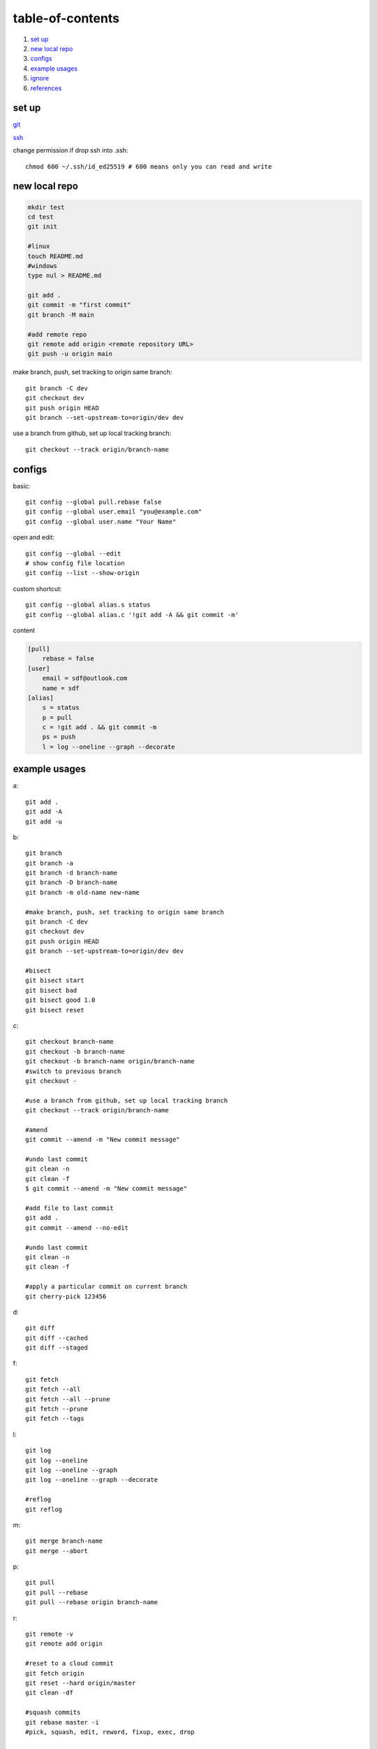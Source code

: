 ======================
table-of-contents
======================

#. `set up`_
#. `new local repo`_
#. `configs`_
#. `example usages`_
#. `ignore`_
#. `references`_


set up
-----------

`git <https://docs.github.com/en/get-started/quickstart/set-up-git>`_

`ssh <https://docs.github.com/en/authentication/connecting-to-github-with-ssh/generating-a-new-ssh-key-and-adding-it-to-the-ssh-agent>`_

change permission if drop ssh into .ssh::

    chmod 600 ~/.ssh/id_ed25519 # 600 means only you can read and write


new local repo
-------------------

.. code-block:: console

    mkdir test
    cd test
    git init

    #linux
    touch README.md
    #windows
    type nul > README.md

    git add .
    git commit -m "first commit"
    git branch -M main

    #add remote repo
    git remote add origin <remote repository URL>
    git push -u origin main

make branch, push, set tracking to origin same branch::

    git branch -C dev
    git checkout dev
    git push origin HEAD
    git branch --set-upstream-to=origin/dev dev

use a branch from github, set up local tracking branch::

    git checkout --track origin/branch-name

configs
-------------
basic::

    git config --global pull.rebase false
    git config --global user.email "you@example.com"
    git config --global user.name "Your Name"

open and edit::
    
    git config --global --edit
    # show config file location
    git config --list --show-origin

custom shortcut::

    git config --global alias.s status
    git config --global alias.c '!git add -A && git commit -m'



content

.. code-block:: console

    [pull]
        rebase = false
    [user]
        email = sdf@outlook.com
        name = sdf
    [alias]
        s = status
        p = pull
        c = !git add . && git commit -m
        ps = push
        l = log --oneline --graph --decorate


example usages
-------------------

a::

    git add .
    git add -A
    git add -u

b::

    git branch
    git branch -a
    git branch -d branch-name
    git branch -D branch-name
    git branch -m old-name new-name

    #make branch, push, set tracking to origin same branch
    git branch -C dev
    git checkout dev
    git push origin HEAD
    git branch --set-upstream-to=origin/dev dev

    #bisect
    git bisect start
    git bisect bad
    git bisect good 1.0
    git bisect reset

c::

    git checkout branch-name
    git checkout -b branch-name
    git checkout -b branch-name origin/branch-name
    #switch to previous branch
    git checkout -

    #use a branch from github, set up local tracking branch
    git checkout --track origin/branch-name

    #amend
    git commit --amend -m "New commit message"

    #undo last commit
    git clean -n
    git clean -f
    $ git commit --amend -m "New commit message"

    #add file to last commit
    git add .
    git commit --amend --no-edit

    #undo last commit
    git clean -n
    git clean -f

    #apply a particular commit on current branch
    git cherry-pick 123456

d::

    git diff
    git diff --cached
    git diff --staged

f::

    git fetch
    git fetch --all
    git fetch --all --prune
    git fetch --prune
    git fetch --tags

l::

    git log
    git log --oneline
    git log --oneline --graph
    git log --oneline --graph --decorate

    #reflog
    git reflog

m::

    git merge branch-name
    git merge --abort

p::

    git pull
    git pull --rebase
    git pull --rebase origin branch-name

r::

    git remote -v
    git remote add origin

    #reset to a cloud commit
    git fetch origin
    git reset --hard origin/master
    git clean -df

    #squash commits
    git rebase master -i
    #pick, squash, edit, reword, fixup, exec, drop

    #auto squash commits
    git commit -m "fix: fix bug"
    git commit --squash 123456
    git rebase -i --autosquash

    #revert last commit
    git revert HEAD
    #revert but preserve changes
    git revert HEAD --no-commit    

s::

    git status
    git status -s
    git status -sb

    #save a stash and apply it
    git stash
    git stash pop

    #save a stash with a message
    git stash save part1
    git stash list
    git stash apply 0

t::

    git tag
    git tag -a v1.0 -m "version 1.0"
    git tag -d v1.0
    git tag -l "v1.*"
    git tag -v v1.0

w::

    git worktree add ../branch-name branch-name
    git worktree list
    git worktree prune
    git worktree remove ../branch-name


ignore
-------------

`gitignore <https://github.com/github/gitignore>`_

ignore binaries::

    # Ignore all
    *
    # Unignore all with extensions
    !*.*
    # Unignore all dirs
    !*/
    

references
-------------

`git bash <https://stackoverflow.com/questions/17302977/how-to-launch-git-bash-from-windows-command-line>`_

`pro git <https://git-scm.com/book/en/v2>`_
